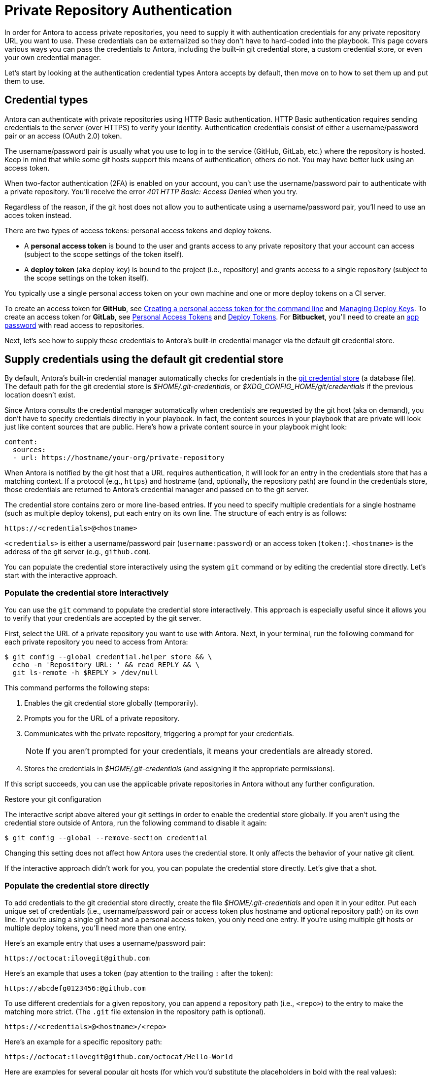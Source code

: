 = Private Repository Authentication
:url-create-personal-token-github: https://help.github.com/articles/creating-a-personal-access-token-for-the-command-line/
:url-create-deploy-token-github: https://developer.github.com/v3/guides/managing-deploy-keys
:url-create-personal-token-gitlab: https://docs.gitlab.com/ee/user/profile/personal_access_tokens.html
:url-create-deploy-token-gitlab: https://docs.gitlab.com/ee/user/project/deploy_tokens/
:url-create-app-pass-bitbucket: https://confluence.atlassian.com/bitbucket/app-passwords-828781300.html
:url-credential-store: https://git-scm.com/docs/git-credential-store
:url-credential-manager-plugin: https://isomorphic-git.org/docs/en/plugin_credentialManager
:url-oauth2-formats: https://isomorphic-git.org/docs/en/authentication

In order for Antora to access private repositories, you need to supply it with authentication credentials for any private repository URL you want to use.
These credentials can be externalized so they don't have to hard-coded into the playbook.
This page covers various ways you can pass the credentials to Antora, including the built-in git credential store, a custom credential store, or even your own credential manager.

Let's start by looking at the authentication credential types Antora accepts by default, then move on to how to set them up and put them to use.

== Credential types

Antora can authenticate with private repositories using HTTP Basic authentication.
HTTP Basic authentication requires sending credentials to the server (over HTTPS) to verify your identity.
Authentication credentials consist of either a username/password pair or an access (OAuth 2.0) token.

The username/password pair is usually what you use to log in to the service (GitHub, GitLab, etc.) where the repository is hosted.
Keep in mind that while some git hosts support this means of authentication, others do not.
You may have better luck using an access token.

When two-factor authentication (2FA) is enabled on your account, you can't use the username/password pair to authenticate with a private repository.
You'll receive the error _401 HTTP Basic: Access Denied_ when you try.

Regardless of the reason, if the git host does not allow you to authenticate using a username/password pair, you'll need to use an acces token instead.

There are two types of access tokens: personal access tokens and deploy tokens.

* A [.term]*personal access token* is bound to the user and grants access to any private repository that your account can access (subject to the scope settings of the token itself).
* A [.term]*deploy token* (aka deploy key) is bound to the project (i.e., repository) and grants access to a single repository (subject to the scope settings on the token itself).

You typically use a single personal access token on your own machine and one or more deploy tokens on a CI server.

To create an access token for *GitHub*, see {url-create-personal-token-github}[Creating a personal access token for the command line^] and {url-create-deploy-token-github}[Managing Deploy Keys^].
To create an access token for *GitLab*, see {url-create-personal-token-gitlab}[Personal Access Tokens^] and {url-create-deploy-token-gitlab}[Deploy Tokens^].
For *Bitbucket*, you'll need to create an {url-create-app-pass-bitbucket}[app password^] with read access to repositories.

Next, let's see how to supply these credentials to Antora's built-in credential manager via the default git credential store.

== Supply credentials using the default git credential store

By default, Antora's built-in credential manager automatically checks for credentials in the {url-credential-store}[git credential store^] (a database file).
The default path for the git credential store is _$HOME/.git-credentials_, or _$XDG_CONFIG_HOME/git/credentials_ if the previous location doesn't exist.

Since Antora consults the credential manager automatically when credentials are requested by the git host (aka on demand), you don't have to specify credentials directly in your playbook.
In fact, the content sources in your playbook that are private will look just like content sources that are public.
Here's how a private content source in your playbook might look:

[source,yaml]
----
content:
  sources:
  - url: https://hostname/your-org/private-repository
----

When Antora is notified by the git host that a URL requires authentication, it will look for an entry in the credentials store that has a matching context.
If a protocol (e.g., `https`) and hostname (and, optionally, the repository path) are found in the credentials store, those credentials are returned to Antora's credential manager and passed on to the git server.

The credential store contains zero or more line-based entries.
If you need to specify multiple credentials for a single hostname (such as multiple deploy tokens), put each entry on its own line.
The structure of each entry is as follows:

----
https://<credentials>@<hostname>
----

`<credentials>` is either a username/password pair (`username:password`) or an access token (`token:`).
`<hostname>` is the address of the git server (e.g., `github.com`).

You can populate the credential store interactively using the system `git` command or by editing the credential store directly.
Let's start with the interactive approach.

=== Populate the credential store interactively

You can use the `git` command to populate the credential store interactively.
This approach is especially useful since it allows you to verify that your credentials are accepted by the git server.

First, select the URL of a private repository you want to use with Antora.
Next, in your terminal, run the following command for each private repository you need to access from Antora:

 $ git config --global credential.helper store && \
   echo -n 'Repository URL: ' && read REPLY && \
   git ls-remote -h $REPLY > /dev/null

This command performs the following steps:

. Enables the git credential store globally (temporarily).
. Prompts you for the URL of a private repository.
. Communicates with the private repository, triggering a prompt for your credentials.
+
NOTE: If you aren't prompted for your credentials, it means your credentials are already stored.

. Stores the credentials in [.path]_$HOME/.git-credentials_ (and assigning it the appropriate permissions).

If this script succeeds, you can use the applicable private repositories in Antora without any further configuration.

.Restore your git configuration
****
The interactive script above altered your git settings in order to enable the credential store globally.
If you aren't using the credential store outside of Antora, run the following command to disable it again:

 $ git config --global --remove-section credential

Changing this setting does not affect how Antora uses the credential store.
It only affects the behavior of your native git client.
****

If the interactive approach didn't work for you, you can populate the credential store directly.
Let's give that a shot.

=== Populate the credential store directly

To add credentials to the git credential store directly, create the file [.path]_$HOME/.git-credentials_ and open it in your editor.
Put each unique set of credentials (i.e., username/password pair or access token plus hostname and optional repository path) on its own line.
If you're using a single git host and a personal access token, you only need one entry.
If you're using multiple git hosts or multiple deploy tokens, you'll need more than one entry.

Here's an example entry that uses a username/password pair:

----
https://octocat:ilovegit@github.com
----

Here's an example that uses a token (pay attention to the trailing `:` after the token):

----
https://abcdefg0123456:@github.com
----

To use different credentials for a given repository, you can append a repository path (i.e., `<repo>`) to the entry to make the matching more strict.
(The `.git` file extension in the repository path is optional).

----
https://<credentials>@<hostname>/<repo>
----

Here's an example for a specific repository path:

----
https://octocat:ilovegit@github.com/octocat/Hello-World
----

Here are examples for several popular git hosts (for which you'd substitute the placeholders in bold with the real values):

[subs=+quotes]
----
https://**TOKEN**:@github.com/org/project-docs
https://oauth2:**TOKEN**@gitlab.com/org/project-docs.git
https://gitlab+deploy-token-**TOKEN_ID**:**TOKEN**@gitlab.com/org/project-docs.git
https://x-oauth-token:**TOKEN**@bitbucket.org/org/project-docs.git
https://**USERNAME**:**APP_PASSWORD**@bitbucket.org/org/project-docs.git
----

NOTE: Specifying the repository path is optional.
If you don't include it, the credential will be used for all URLs that share the same git host.

CAUTION: For GitHub URLs, you may need to add the `.git` file extension depending on which URL format you use for your content sources and whether you've configured the `git.ensure_git_suffix` setting in your playbook.

NOTE: Notice that the tokens are located in different locations in the URL depending on the git host.
See {url-oauth2-formats}[OAuth2 formats^] for more details.
If you're using a Bitbucket app password, notice you must include your own username (using the format `USERNAME:APP_PASSWORD`).

To ensure the credentials file is protected, immediately set its file permissions so it cannot be read by others.

 $ chmod 600 $HOME/.git-credentials

[#custom-credential-path]
== Specify a custom git credential store path

Instead of using the credential store at the default path(s), you can instruct Antora to look for the file in a different location using either the `--git-credentials-path` CLI option or `GIT_CREDENTIALS_PATH` environment variable.

Here's an example that uses the CLI option to specify a path relative to the playbook file:

 $ antora --git-credentials-path=./.git-credentials antora-playbook.yml

You can also specify this location directly in your playbook file under the `git` key.

.antora-playbook.yml (fragment)
[source,yaml]
----
git:
  credentials:
    path: ./.git-credentials
----

== Pass credentials via an environment variable

Instead of reading the credentials from a file, you can have Antora read the credentials directly from the environment variable named `GIT_CREDENTIALS`.
Here's an example that demonstrates the concept:

 $ export GIT_CREDENTIALS='https://octocat:ilovegit@github.com'
 $ antora antora-playbook.yml

You can even reduce this to a single line (which only defines the environment variable for the scope of the command):

 $ GIT_CREDENTIALS='https://octocat:ilovegit@github.com' antora antora-playbook.yml

When using the Windows command prompt, you need to define the environment variable using the `set` command:

 C:\> set "GIT_CREDENTIALS=https://octocat:ilovegit@github.com" && antora antora-playbook.yml

This strategy is most useful in a CI environment where environment variables can be secured.
It's also a quick and informal way of passing credentials to Antora when generating the site on your own machine.

When using the environment variable, multiple entries may be separated either by a comma or a newline character.
For example:

 $ GIT_CREDENTIALS='https://my-github-token:@github.com,https://oauth2:my-gitlab-token@gitlab.com' antora antora-playbook.yml

Exporting the environment variable saves you from having to type it each time you run Antora.

== Encode credentials in a URL (not recommended)

Another option for passing credentials to the credential manager is to encode them directly in the URL listed in the playbook.
Since this option doesn't trigger the challenge-response workflow, Antora automatically assumes the repository is private.

WARNING: This strategy is not recommended unless you're using a placeholder to inject the real credentials, as described at the end of this section.

Antora will extract the credentials that precede the hostname (i.e., `username:password@` or `token@`) and use them to perform authentication on your behalf if requested by the server.

Here are examples for several popular git hosts (for which you'd substitute the placeholders in bold with the real values):

.antora-playbook.yml (fragment)
[source,yaml,subs=+quotes]
----
content:
  sources:
  - url: https://**TOKEN**:@github.com/org/project-docs
  - url: https://oauth2:**TOKEN**@gitlab.com/org/project-docs.git
  - url: https://gitlab+deploy-token-**TOKEN_ID**:**TOKEN**@gitlab.com/org/project-docs.git
  - url: https://x-oauth-token:**TOKEN**@bitbucket.org/org/project-docs.git
  - url: https://**USERNAME**:**APP_PASSWORD**@bitbucket.org/org/project-docs.git
----

NOTE: Notice that the tokens are located in different locations in the URL depending on the git host.
See {url-oauth2-formats}[OAuth2 formats^] for more details.
If you're using a Bitbucket app password, notice you must include your own username (using the format `USERNAME:APP_PASSWORD`).

The drawback of this approach is that it requires putting the credentials directly into the playbook file.
Unfortunately, Antora does not yet support resolving environment variables located in the playbook file.
However, you can emulate this behavior by using a script to substitute references to an environment variable in the playbook file with its value.

Let's assume you have the following source defined in your playbook file:

.antora-playbook.yml (fragment)
[source,yaml]
----
content:
  sources:
  - url: https://$GITHUB_TOKEN:@github.com/org-name/project-docs
----

If you're using multiple private repositories that require the same credentials, you can instead define the credentials once under the `git` key as follows:

.antora-playbook.yml (fragment)
[source,yaml]
----
git:
  credentials:
    contents: https://$GITHUB_TOKEN:@github.com
----

You can then use the following script to expand the references to the environment variable, which you may run in CI prior to invoking Antora:

 $ sed -i s/\$GITHUB_TOKEN/$GITHUB_TOKEN/ antora-playbook.yml
 $ antora antora-playbook.yml

Despite this workaround, we still recommend using the credential store integration described earlier.

[#custom-manager]
== Configure a custom credential manager

The git client used by Antora, isomorphic-git, provides a {url-credential-manager-plugin}[pluggable credential manager^] for looking up authentication credentials.
Antora provides a default implementation of this plugin.
As you've seen in previous sections, this implementation assumes Antora can access the credentials directly, in plain text, either via a file or environment variable.
If this arrangement does not meet your security requirements, you can replace the built-in credential manager with your own.

To write a custom credential manager, create a JavaScript object (or class) that implements the following methods:

[source,js]
----
configure ({ config, startDir })
async fill ({ url })
async approved ({ url })
async rejected ({ url, auth })
status ({ url })
----

The method that looks up the credentials is `fill`.
It must return either a `{ username, password }` or `{ token }` data object.
The `approved` and `rejected` methods are called when the credentials are approved or rejected by the server, respectively.

The optional `configure` and `status` methods are specific to Antora, extending the capabilities of what a credential manager in isomomrphic-git typically provides.
If defined, the `configure` method is called each time Antora starts, providing an opportunity to perform initialization steps such as defining properties.
The `status` method, if available, is used by Antora to look up whether authentication was requested for a given URL.

To activate your custom credential manager, first write your implementation in a dedicated JavaScript file and register it with isomorphic-git as follows:

.custom-credential-manager.js
[source,js]
----
const git = require('isomorphic-git')

git.cores.create('antora').set('credentialManager', {
  async fill ({ url }) { ... },
  async approved ({ url }) { ... },
  async rejected ({ url, auth }) { ... },
})
----

Then pass this file to the `-r` option when running Antora:

 $ antora -r ./custom-credential-manager.js antora-playbook.yml

If you've installed Antora globally using `npm`, you may run into problems getting your custom credential manager to work.
Either you'll encounter the error `Cannot find module 'isomorphic-git'` or your custom credential manager won't be called.
To fix this problem, set the `NODE_PATH` environment variable to tell Node where to look for Antora's dependencies:

 $ NODE_PATH=$(npm -g list --parseable=true @antora/site-generator-default)/node_modules \
   antora -r ./system-git-credential-manager.js antora-playbook.yml 

The alternate solution is to install Antora locally (i.e., add the Antora packages to the dependencies in [.path]_package.json_ file and run `npm i`).

=== Get credentials from git

Git offers a command named `git credential` that serves as a simple interface for storing and retrieving credentials from system-specific helpers in the same manner as git itself.
It can also prompt the user for a username and password.
We can use this command in a custom credential manager to allow Antora to delegate to git to look up credentials (and thus integrate with the user's own git settings).

Let's start by creating a helper function that interfaces with the system git via `git credentials fill` to retrieve the credentials for a URL:

[source,js]
----
const git = require('isomorphic-git')
const { spawn } = require('child_process')

function gitCredentialFill (url) {
  const { protocol, host } = new URL(url)
  return new Promise((resolve, reject) => {
    const output = []
    const process = spawn('git', ['credential', 'fill'])
    process.on('close', (code) => {
      if (code) return reject(code)
      const { username, password } = output.join('\n').split('\n').reduce((acc, line) => {
        if (line.startsWith('username') || line.startsWith('password')) {
          const [ key, val ] = line.split('=')
          acc[key] = val
        }
        return acc
      }, {})
      resolve(password ? { username, password } : username ? { token: username } : undefined)
    })
    process.stdout.on('data', (data) => output.push(data.toString().trim()))
    process.stdin.write(`protocol=${protocol.slice(0, -1)}\nhost=${host}\n\n`)
  })
}
----

Next, let's create a credential manager that uses this function to retrieve the credentials:

[source,js]
----
const systemGitCredentialManager = {
  configure () {
    this.urls = []
  },
  async fill ({ url }) {
    this.urls.push(url)
    return gitCredentialFill(url)
  },
  async approved ({ url }) {},
  async rejected ({ url, auth }) {
    const data = { statusCode: 401, statusMessage: 'HTTP Basic: Access Denied' }
    const err = new Error(`HTTP Error: ${data.statusCode} ${data.statusMessage}`)
    err.name = err.code = 'HTTPError'
    err.data = data
    err.rejected = !!auth
    throw err
  },
  status ({ url }) {
    return this.urls.includes(url)
  },
}
----

Finally, we need to register the credential manager with isomorphic-git:

[source,js]
----
git.cores.create('antora').set('credentialManager', systemGitCredentialManager)
----

If we require this script when invoking Antora, Antora will delegate to the system git to fill the credentials:

 $ antora -r ./system-git-credential-manager.js antora-playbook.yml

If you run into problems, make sure to set the `NODE_PATH` environment variable as explained in the previous section.

It's left up to an exercise for the reader to store or erase the credentials based on whether they were approved or rejected by the server (hint: use the `approved` and `rejected` methods to invoke `git credential` again).

[#ssh-auth]
== SSH authentication

Since 2.0, Antora no longer supports public/private key authentication over SSH using an SSH agent.
Instead, Antora transparently converts git SSH URLs in the playbook to HTTPS URLs and uses the credential manager for authentication.
That means you can use SSH URLs and HTTPS URLs interchangeably in your playbook file, but ultimately the git client will communicate over HTTPS.
If, for some reason, this automatic translation doesn't work, you'll need to update your playbook file to use the correct HTTPS URL.
